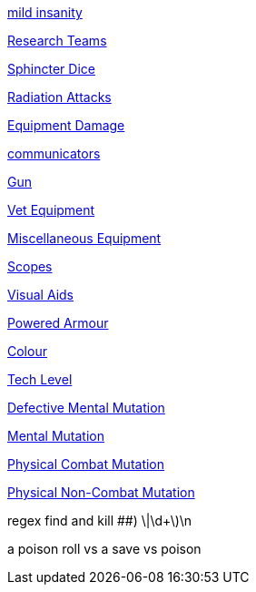 // not a table.
// a jump list for cross references

xref:i-roll_playing_rules:CH11_Referee_Personas_Anthro.adoc#_introverted[mild insanity]

xref:i-roll_playing_rules:CH14_Performance_Tables.adoc#_research_teams[Research Teams]

xref:i-roll_playing_rules:CH16_Special_Rolls_Asshole.adoc[Sphincter Dice]

xref:i-roll_playing_rules:CH16_Special_Rolls_Saves.adoc#_radiation_attacks[Radiation Attacks]

xref:i-roll_playing_rules:CH21_Artifact_Damage.adoc#_extent_of_damage[Equipment Damage]



xref:iii-hardware:CH48_Misc_Equip.adoc#_communicators[communicators]

xref:iii-hardware:CH46_Guns.adoc#_gun_type[Gun]

xref:iii-hardware:CH47_Medical.adoc#_veterinary_equipment_type[Vet Equipment]

xref:iii-hardware:CH48_Misc_Equip.adoc#_miscellaneous_equipment_type[Miscellaneous Equipment]

xref:iii-hardware:CH48_Misc_Equip.adoc#_scopes[Scopes]

xref:iii-hardware:CH48_Misc_Equip.adoc#_visual_aids[Visual Aids]

xref:iii-hardware:CH42_Powered_Armour.adoc[Powered Armour]



xref:iv-software:CH55_Appearances.adoc#_colour_your_whirled[Colour]

xref:iv-software:CH56_Tech_Level.adoc[Tech Level]



xref:v-wetware:CH58_Mental.adoc#_defective_mutations[Defective Mental Mutation]

xref:v-wetware:CH58_Mental.adoc#_mutation_type[Mental Mutation]

xref:v-wetware:CH59_Physical.adoc#_combat_mutations[Physical Combat Mutation]

xref:v-wetware:CH59_Physical.adoc#_non_combat_mutations[Physical Non-Combat Mutation]


regex find and kill ##)     \|\d+\)\n

a poison roll vs a save vs poison



